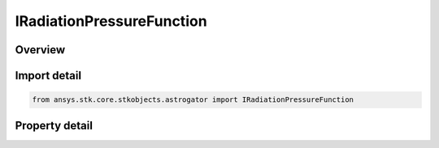 IRadiationPressureFunction
==========================

.. py:class:: ansys.stk.core.stkobjects.astrogator.IRadiationPressureFunction

   object
   
   Properties for the Radiation Pressure propagator function.

.. py:currentmodule:: IRadiationPressureFunction

Overview
--------

.. tab-set::

    .. tab-item:: Properties
        
        .. list-table::
            :header-rows: 0
            :widths: auto

            * - :py:attr:`~ansys.stk.core.stkobjects.astrogator.IRadiationPressureFunction.include_albedo`
              - True if including accelerations derived from albedo (reflected sunlight radiation from the central body).
            * - :py:attr:`~ansys.stk.core.stkobjects.astrogator.IRadiationPressureFunction.include_thermal_radiation_pressure`
              - True if including accelerations derived from thermal radiation pressure from the central body.
            * - :py:attr:`~ansys.stk.core.stkobjects.astrogator.IRadiationPressureFunction.ground_reflection_model_filename`
              - A file containing a ground reflection model used for albedo and thermal radiation pressure.
            * - :py:attr:`~ansys.stk.core.stkobjects.astrogator.IRadiationPressureFunction.central_body_name`
              - Name of the central body.
            * - :py:attr:`~ansys.stk.core.stkobjects.astrogator.IRadiationPressureFunction.override_segment_settings`
              - True to use Ck and area values defined on this component for radiation pressure computations, rather than those defined in the MCS segments.
            * - :py:attr:`~ansys.stk.core.stkobjects.astrogator.IRadiationPressureFunction.rad_pressure_coeff`
              - Coefficient, Ck, for use with radiation pressure computation.
            * - :py:attr:`~ansys.stk.core.stkobjects.astrogator.IRadiationPressureFunction.rad_pressure_area`
              - Area to be used for radiation pressure computations. Small area dimension.


Import detail
-------------

.. code-block:: python

    from ansys.stk.core.stkobjects.astrogator import IRadiationPressureFunction


Property detail
---------------

.. py:property:: include_albedo
    :canonical: ansys.stk.core.stkobjects.astrogator.IRadiationPressureFunction.include_albedo
    :type: bool

    True if including accelerations derived from albedo (reflected sunlight radiation from the central body).

.. py:property:: include_thermal_radiation_pressure
    :canonical: ansys.stk.core.stkobjects.astrogator.IRadiationPressureFunction.include_thermal_radiation_pressure
    :type: bool

    True if including accelerations derived from thermal radiation pressure from the central body.

.. py:property:: ground_reflection_model_filename
    :canonical: ansys.stk.core.stkobjects.astrogator.IRadiationPressureFunction.ground_reflection_model_filename
    :type: str

    A file containing a ground reflection model used for albedo and thermal radiation pressure.

.. py:property:: central_body_name
    :canonical: ansys.stk.core.stkobjects.astrogator.IRadiationPressureFunction.central_body_name
    :type: str

    Name of the central body.

.. py:property:: override_segment_settings
    :canonical: ansys.stk.core.stkobjects.astrogator.IRadiationPressureFunction.override_segment_settings
    :type: bool

    True to use Ck and area values defined on this component for radiation pressure computations, rather than those defined in the MCS segments.

.. py:property:: rad_pressure_coeff
    :canonical: ansys.stk.core.stkobjects.astrogator.IRadiationPressureFunction.rad_pressure_coeff
    :type: float

    Coefficient, Ck, for use with radiation pressure computation.

.. py:property:: rad_pressure_area
    :canonical: ansys.stk.core.stkobjects.astrogator.IRadiationPressureFunction.rad_pressure_area
    :type: float

    Area to be used for radiation pressure computations. Small area dimension.


